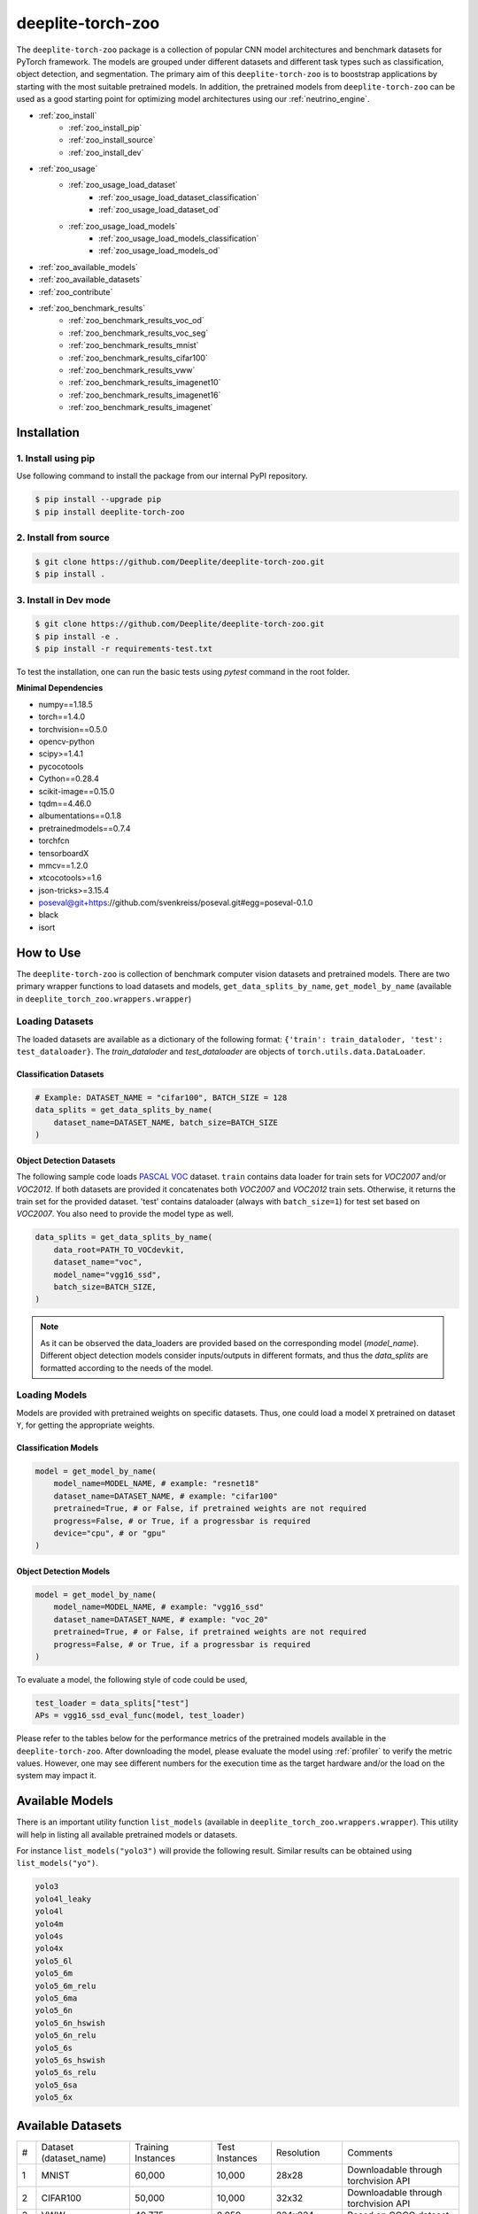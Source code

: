 .. _nt_zoo:

******************
deeplite-torch-zoo
******************

The ``deeplite-torch-zoo`` package is a collection of popular CNN model architectures and benchmark datasets for PyTorch framework. The models are grouped under different datasets and different task types such as classification, object detection, and segmentation. The primary aim of this ``deeplite-torch-zoo`` is to booststrap applications by starting with the most suitable pretrained models. In addition, the pretrained models from ``deeplite-torch-zoo`` can be used as a good starting point for optimizing model architectures using our :ref:`neutrino_engine`.  

* :ref:`zoo_install`
    * :ref:`zoo_install_pip`
    * :ref:`zoo_install_source`
    * :ref:`zoo_install_dev`
* :ref:`zoo_usage`
    * :ref:`zoo_usage_load_dataset`
        * :ref:`zoo_usage_load_dataset_classification`
        * :ref:`zoo_usage_load_dataset_od`
    * :ref:`zoo_usage_load_models`
        * :ref:`zoo_usage_load_models_classification`
        * :ref:`zoo_usage_load_models_od`
* :ref:`zoo_available_models`
* :ref:`zoo_available_datasets`
* :ref:`zoo_contribute`
* :ref:`zoo_benchmark_results`
    * :ref:`zoo_benchmark_results_voc_od`
    * :ref:`zoo_benchmark_results_voc_seg`
    * :ref:`zoo_benchmark_results_mnist`
    * :ref:`zoo_benchmark_results_cifar100`
    * :ref:`zoo_benchmark_results_vww`
    * :ref:`zoo_benchmark_results_imagenet10`
    * :ref:`zoo_benchmark_results_imagenet16`
    * :ref:`zoo_benchmark_results_imagenet`


.. _zoo_install:

Installation
============

.. _zoo_install_pip:

1. Install using pip
--------------------

Use following command to install the package from our internal PyPI repository. 

.. code-block:: console

    $ pip install --upgrade pip
    $ pip install deeplite-torch-zoo

.. _zoo_install_source:

2. Install from source
----------------------

.. code-block:: console

    $ git clone https://github.com/Deeplite/deeplite-torch-zoo.git
    $ pip install .

.. _zoo_install_dev:

3. Install in Dev mode
----------------------

.. code-block:: console

    $ git clone https://github.com/Deeplite/deeplite-torch-zoo.git
    $ pip install -e .
    $ pip install -r requirements-test.txt

To test the installation, one can run the basic tests using `pytest` command in the root folder.

**Minimal Dependencies**

- numpy==1.18.5
- torch==1.4.0
- torchvision==0.5.0
- opencv-python
- scipy>=1.4.1
- pycocotools
- Cython==0.28.4
- scikit-image==0.15.0
- tqdm==4.46.0
- albumentations==0.1.8
- pretrainedmodels==0.7.4
- torchfcn
- tensorboardX
- mmcv==1.2.0
- xtcocotools>=1.6
- json-tricks>=3.15.4
- poseval@git+https://github.com/svenkreiss/poseval.git#egg=poseval-0.1.0
- black
- isort

.. _zoo_usage:

How to Use
==========

The ``deeplite-torch-zoo`` is collection of benchmark computer vision datasets and pretrained models. There are two primary wrapper functions to load datasets and models, ``get_data_splits_by_name``, ``get_model_by_name`` (available in ``deeplite_torch_zoo.wrappers.wrapper``)

.. _zoo_usage_load_dataset:

Loading Datasets
----------------

The loaded datasets are available as a dictionary of the following format: ``{'train': train_dataloder, 'test': test_dataloader}``. The `train_dataloder` and `test_dataloader` are objects of ``torch.utils.data.DataLoader``.

.. _zoo_usage_load_dataset_classification:

Classification Datasets
^^^^^^^^^^^^^^^^^^^^^^^

.. code-block:: python
    
    # Example: DATASET_NAME = "cifar100", BATCH_SIZE = 128
    data_splits = get_data_splits_by_name(
        dataset_name=DATASET_NAME, batch_size=BATCH_SIZE
    )

.. _zoo_usage_load_dataset_od:

Object Detection Datasets
^^^^^^^^^^^^^^^^^^^^^^^^^

The following sample code loads `PASCAL VOC <http://host.robots.ox.ac.uk/pascal/VOC/>`_ dataset. ``train`` contains data loader for train sets for `VOC2007` and/or `VOC2012`. If both datasets are provided it concatenates both `VOC2007` and `VOC2012` train sets. Otherwise, it returns the train set for the provided dataset. 'test' contains dataloader (always with ``batch_size=1``) for test set based on `VOC2007`. You also need to provide the model type as well.

.. code-block:: python

    data_splits = get_data_splits_by_name(
        data_root=PATH_TO_VOCdevkit,
        dataset_name="voc",
        model_name="vgg16_ssd",
        batch_size=BATCH_SIZE,
    )

.. note::

    As it can be observed the data_loaders are provided based on the corresponding model (`model_name`). Different object detection models consider inputs/outputs in different formats, and thus the `data_splits` are formatted according to the needs of the model.

.. _zoo_usage_load_models:

Loading Models
--------------

Models are provided with pretrained weights on specific datasets. Thus, one could load a model ``X`` pretrained on dataset ``Y``, for getting the appropriate weights. 

.. _zoo_usage_load_models_classification:

Classification Models
^^^^^^^^^^^^^^^^^^^^^

.. code-block:: python
    
    model = get_model_by_name(
        model_name=MODEL_NAME, # example: "resnet18"
        dataset_name=DATASET_NAME, # example: "cifar100"
        pretrained=True, # or False, if pretrained weights are not required
        progress=False, # or True, if a progressbar is required
        device="cpu", # or "gpu"
    )

.. _zoo_usage_load_models_od:

Object Detection Models
^^^^^^^^^^^^^^^^^^^^^^^

.. code-block:: python

    model = get_model_by_name(
        model_name=MODEL_NAME, # example: "vgg16_ssd"
        dataset_name=DATASET_NAME, # example: "voc_20"
        pretrained=True, # or False, if pretrained weights are not required
        progress=False, # or True, if a progressbar is required
    )

To evaluate a model, the following style of code could be used,

.. code-block:: python
    
    test_loader = data_splits["test"]
    APs = vgg16_ssd_eval_func(model, test_loader)


Please refer to the tables below for the performance metrics of the pretrained models available in the ``deeplite-torch-zoo``. After downloading the model, please evaluate the model using :ref:`profiler` to verify the metric values. However, one may see different numbers for the execution time as the target hardware and/or the load on the system may impact it.

.. _zoo_available_models:

Available Models
================

There is an important utility function ``list_models`` (available in ``deeplite_torch_zoo.wrappers.wrapper``). This utility will help in listing all available pretrained models or datasets.

For instance ``list_models("yolo3")`` will provide the following result. Similar results can be obtained using ``list_models("yo")``.

.. code-block:: console

    yolo3
    yolo4l_leaky
    yolo4l
    yolo4m
    yolo4s
    yolo4x
    yolo5_6l
    yolo5_6m
    yolo5_6m_relu
    yolo5_6ma
    yolo5_6n
    yolo5_6n_hswish
    yolo5_6n_relu
    yolo5_6s
    yolo5_6s_hswish
    yolo5_6s_relu
    yolo5_6sa
    yolo5_6x




.. _zoo_available_datasets:

Available Datasets
==================

+----+------------------------+--------------------+----------------------+------------+----------------------------------------+
| #  | Dataset (dataset_name) | Training Instances | Test Instances       | Resolution | Comments                               |
+----+------------------------+--------------------+----------------------+------------+----------------------------------------+
| 1  | MNIST                  | 60,000             | 10,000               | 28x28      | Downloadable through torchvision API   |
+----+------------------------+--------------------+----------------------+------------+----------------------------------------+
| 2  | CIFAR100               | 50,000             | 10,000               | 32x32      | Downloadable through torchvision API   |
+----+------------------------+--------------------+----------------------+------------+----------------------------------------+
| 3  | VWW                    | 40,775             | 8,059                | 224x224    | Based on COCO dataset                  |
+----+------------------------+--------------------+----------------------+------------+----------------------------------------+
| 4  | Tiny Imagenet          | 100,000            | 10,000               | 64x64      | Subset of Imagenet with 100 classes    |
+----+------------------------+--------------------+----------------------+------------+----------------------------------------+
| 5  | Imagenet10             | 385,244            | 15,011               | 224x224    | Subset of Imagenet2012 with 10 classes |
+----+------------------------+--------------------+----------------------+------------+----------------------------------------+
| 6  | Imagenet16             | 180,119            | 42,437               | 224x224    | Subset of Imagenet2012 with 16 classes |
+----+------------------------+--------------------+----------------------+------------+----------------------------------------+
| 7  | Imagenet               | 1,282,168          | 50,000               | 224x224    | Imagenet2012                           |
+----+------------------------+--------------------+----------------------+------------+----------------------------------------+
| 8  | VOC2007 (Detection)    | 5,011              | 4,952                | 500xH/Wx500| 20 classes, 24,640 annotated objects   |
+----+------------------------+--------------------+----------------------+------------+----------------------------------------+
| 9  | VOC2012 (Detection)    | 11,530 (train/val) | N/A                  | 500xH/Wx500| 20 classes, 27,450 annotated objects   |
+----+------------------------+--------------------+----------------------+------------+----------------------------------------+
| 10 | COCO2017 (Detection)   | 117,266, 5,000(val)| 40,670               | 300x300    | 80 Classes, 1.5M object instances      |
+----+------------------------+--------------------+----------------------+------------+----------------------------------------+
| 11 | COCO Person (Detection)| 39283(train/val)   | 1648                 | 300x300    | 1 Class                                |
+----+------------------------+--------------------+----------------------+------------+----------------------------------------+
.. _zoo_contribute:

Contribute a Model/Dataset to the Zoo
=====================================

Design
------

The ``deeplite-torch-zoo`` is organized as follows. It has two main directories: ``src`` and ``wrappers``. The ``src`` directory contains all the source code required to define and load the model and dataset. The ``wrappers`` contain the entry point API to load the dataset and model. The API definitions in the ``wrappers`` following a specific structure and any new model/dataset has to respect this structure.

.. code-block:: console

    - src
        - classification
        - objectdetection
        - segmentation
    - wrappers
        - datasets
            - classification
            - objectdetection
            - segmentation
        - models
            - classification
            - objectdetection
            - segmentation
        - eval

Contribute
----------

Please perform the following steps to contribute a new model or dataset to the ``deeplite-torch-zoo``

#. Add the source code under the following directory ``src/task_type``
    #. Add an existing repository as a `git-submodule <https://git-scm.com/book/en/v2/Git-Tools-Submodules>`_
    #. otherwise, add the source code of data loaders, model definition, loss function, and eval function in a seperate directory
#. Train the model and upload the trained model weights in a public storage container. Please `contact us <support@deeplite.ai>`_ to add the trained model weights to Deeplite's common hosted `Amazon-S3` container.
#. Add API calls in ``wrappers`` directory:
    #. The entry point method for loading a model has to be named as: ``{model_name}_{dataset_name}_{num_classes}``
    #. The entry point method for dataloaders has to be named as: ``get_{dataset_name}_for_{model_name}``
    #. The `eval function` has to consider two inputs: (i) a model and (ii) a data_loader
#. Import the wrapper functions in the ``__init__`` file of the same directory
#. Add tests for the model in ``tests/real_tests/test_models.py`` check for the format in the file
#. Add fake test for the model in ``tests/fake_tests/test_models.py``

.. _zoo_benchmark_results:

Benchmark Results
=================

.. _zoo_benchmark_results_voc_od:

Models on VOC Object Detection Dataset 
--------------------------------------

+---+---------------------------+--------------------------------------------------------------------------------------------------------------------------------------+-----------+-----------------+--------------------+----------------------+------------------------------------------------------------------------------------------------------------+
| # | Architecture (model_name) |                                                                                                                                      | Size (MB) | MACs (Billions) | #Params (Millions) | Memory Footprint(MB) | Pretrained Weights                                                                                         |
|   |                           | `mean Average Precision <https://medium.com/@jonathan_hui/map-mean-average-precision-for-object-detection-45c121a31173>`_            |           |                 |                    |                      |                                                                                                            |
+---+---------------------------+--------------------------------------------------------------------------------------------------------------------------------------+-----------+-----------------+--------------------+----------------------+------------------------------------------------------------------------------------------------------------+
| 1 | vgg16_ssd                 | 0.7733                                                                                                                               | 100.2731  | 31.4368         | 26.2860            | 309.7318             | `download <http://download.deeplite.ai/zoo/models/vgg16-ssd-voc-mp-0_7726-b1264e8beec69cbc.pth>`_          |
+---+---------------------------+--------------------------------------------------------------------------------------------------------------------------------------+-----------+-----------------+--------------------+----------------------+------------------------------------------------------------------------------------------------------------+
| 2 | mb1_ssd                   | 0.6718                                                                                                                               | 36.1214   | 1.5547          | 9.4690             | 143.1124             | `download <http://download.deeplite.ai/zoo/models/mb1-ssd-voc-mp-0_675-58694caf.pth>`_                     |
+---+---------------------------+--------------------------------------------------------------------------------------------------------------------------------------+-----------+-----------------+--------------------+----------------------+------------------------------------------------------------------------------------------------------------+
| 3 | resnet18_ssd              | 0.728                                                                                                                                | 32.489    | 6.2125          | 8.516              | 122.866              | `download <http://download.deeplite.ai/zoo/models/resnet18-ssd_voc_AP_0_728-564518d0c865972b.pth>`_        |
+---+---------------------------+--------------------------------------------------------------------------------------------------------------------------------------+-----------+-----------------+--------------------+----------------------+------------------------------------------------------------------------------------------------------------+
| 4 | resnet34_ssd              | 0.761                                                                                                                                | 54.044    | 14.306          | 14.16              | 194.167              | `download <http://download.deeplite.ai/zoo/models/resnet34_ssd-voc_760-a102a7ca6564ab44.pth>`_             |
+---+---------------------------+--------------------------------------------------------------------------------------------------------------------------------------+-----------+-----------------+--------------------+----------------------+------------------------------------------------------------------------------------------------------------+
| 5 | resnet50_ssd              | 0.766                                                                                                                                | 58.853    | 16.2557         | 15.428             | 443.1532             | `download <http://download.deeplite.ai/zoo/models/resnet50_ssd-voc_766-d934cbe063398fcd.pth>`_             |
+---+---------------------------+--------------------------------------------------------------------------------------------------------------------------------------+-----------+-----------------+--------------------+----------------------+------------------------------------------------------------------------------------------------------------+
| 6 | mb2_ssd_lite              | 0.687                                                                                                                                | **12.9**  | 0.699           | 3.38               | 149.7                | `download <http://download.deeplite.ai/zoo/models/mb2-ssd-lite-voc-mp-0_686-b0d1ac2c.pth>`_                |
+---+---------------------------+--------------------------------------------------------------------------------------------------------------------------------------+-----------+-----------------+--------------------+----------------------+------------------------------------------------------------------------------------------------------------+
| 7 | yolo-v3                   | 0.8291                                                                                                                               | 235.0847  | 38.0740         | 61.6260            | 999.7075             | `download <http://download.deeplite.ai/zoo/models/yolo3-voc-0_839-a6149826183808aa.pth>`_                  |
+---+---------------------------+--------------------------------------------------------------------------------------------------------------------------------------+-----------+-----------------+--------------------+----------------------+------------------------------------------------------------------------------------------------------------+
| 8 | yolo-v4s                  | 0.849                                                                                                                                | 34.9      | 5.1             | 9.1                | 355.72               | `download <http://download.deeplite.ai/zoo/models/yolov4s-voc-20classes_849_58041e8852a4b2e2.pt>`_         |
+---+---------------------------+--------------------------------------------------------------------------------------------------------------------------------------+-----------+-----------------+--------------------+----------------------+------------------------------------------------------------------------------------------------------------+
| 9 | yolo-v4m                  | 0.874                                                                                                                                | 93.2      | 13              | 24.4               | 606.41               | `download <http://download.deeplite.ai/zoo/models/yolov4m-voc-20classes_874_e0c8e179992b5da2.pt>`_         |
+---+---------------------------+--------------------------------------------------------------------------------------------------------------------------------------+-----------+-----------------+--------------------+----------------------+------------------------------------------------------------------------------------------------------------+
|10 | yolo-v4l                  | 0.872                                                                                                                                | 200.65    | 29.30           | 52.60              | 1006.24              | `download <http://download.deeplite.ai/zoo/models/yolo4l-voc-20classes_872-9f54132ce2934fbf.pth>`_         |
+---+---------------------------+--------------------------------------------------------------------------------------------------------------------------------------+-----------+-----------------+--------------------+----------------------+------------------------------------------------------------------------------------------------------------+
|11 | yolo-v4l-leaky            | 0.891                                                                                                                                | 200.65    | 29.35           | 52.60              | 1006.24              | `download <http://download.deeplite.ai/zoo/models/yolo4l-leaky-voc-20classes_891-2c0f78ee3938ade3.pt>`_    |
+---+---------------------------+--------------------------------------------------------------------------------------------------------------------------------------+-----------+-----------------+--------------------+----------------------+------------------------------------------------------------------------------------------------------------+
|12 | yolo-v4x                  | 0.882                                                                                                                                | 368       | 55.32           | 96                 | 1528                 | `download <http://download.deeplite.ai/zoo/models/yolo4x-voc-20classes_882-187f352b9d0d29c6.pth>`_         |
+---+---------------------------+--------------------------------------------------------------------------------------------------------------------------------------+-----------+-----------------+--------------------+----------------------+------------------------------------------------------------------------------------------------------------+
|13 | yolo-v5l                  | 0.875                                                                                                                                | 176.39    | 26.52           | 46.24              | 806.64               | `download <http://download.deeplite.ai/zoo/models/yolov5_6l-voc-20classes_875_3fb90f0c405f170c.pt>`_       |
+---+---------------------------+--------------------------------------------------------------------------------------------------------------------------------------+-----------+-----------------+--------------------+----------------------+------------------------------------------------------------------------------------------------------------+
|14 | yolo-v5m                  | 0.902                                                                                                                                | 79.91     | 11.82           | 20.94              | 471.96               | `download <http://download.deeplite.ai/zoo/models/yolo5_6m-voc-20classes_902-50c151baffbf896e.pt>`_        |
+---+---------------------------+--------------------------------------------------------------------------------------------------------------------------------------+-----------+-----------------+--------------------+----------------------+------------------------------------------------------------------------------------------------------------+
|15 | yolo-v5m-relu             | 0.856                                                                                                                                | 79.91     | 11.85           | 20.94              | 471.9                | `download <http://download.deeplite.ai/zoo/models/yolov5_6m_relu-voc-20classes-856_c5c23135e6d5012f.pt>`_  |
+---+---------------------------+--------------------------------------------------------------------------------------------------------------------------------------+-----------+-----------------+--------------------+----------------------+------------------------------------------------------------------------------------------------------------+
|18 | yolo-v5n                  | 0.762                                                                                                                                | 6.832     | 1.043           | 1.790              | 115.40               | `download <http://download.deeplite.ai/zoo/models/yolo5_6n-voc-20classes_762-a6b8573a32ebb4c8.pt>`_        |
+---+---------------------------+--------------------------------------------------------------------------------------------------------------------------------------+-----------+-----------------+--------------------+----------------------+------------------------------------------------------------------------------------------------------------+
|19 | yolo-v5s                  | 0.871                                                                                                                                | 26.98     | 3.92            | 7.073              | 235.95               | `download <http://download.deeplite.ai/zoo/models/yolo5_6s-voc-20classes_871-4ceb1b22b227c05c.pt>`_        |
+---+---------------------------+--------------------------------------------------------------------------------------------------------------------------------------+-----------+-----------------+--------------------+----------------------+------------------------------------------------------------------------------------------------------------+
|21 | yolo-v5s_relu             | 0.819                                                                                                                                | 26.98     | 3.93            | 7.073              | 235.95               | `download <http://download.deeplite.ai/zoo/models/yolov5_6s_relu-voc-20classes-819_a35dff53b174e383.pt>`_  |
+---+---------------------------+--------------------------------------------------------------------------------------------------------------------------------------+-----------+-----------------+--------------------+----------------------+------------------------------------------------------------------------------------------------------------+
|22 | yolo-v5x                  | 0.884                                                                                                                                | 329.4     | 50.13           | 86.34              | 1252.96              | `download <http://download.deeplite.ai/zoo/models/yolov5_6x-voc-20classes_884_a2b6fb7234218cf6.pt>`_       |
+---+---------------------------+--------------------------------------------------------------------------------------------------------------------------------------+-----------+-----------------+--------------------+----------------------+------------------------------------------------------------------------------------------------------------+

.. _zoo_benchmark_results_coco_od:

Models on COCO Object Detection Dataset 
--------------------------------------

+---+---------------------------+--------------------------------------------------------------------------------------------------------------------------------------+-----------+-----------------+--------------------+----------------------+-------------------------------------------------------------------------------------------------------------+
| # | Architecture (model_name) |                                                                                                                                      | Size (MB) | MACs (Billions) | #Params (Millions) | Memory Footprint(MB) | Pretrained Weights                                                                                          |
|   |                           | `mean Average Precision <https://medium.com/@jonathan_hui/map-mean-average-precision-for-object-detection-45c121a31173>`_            |           |                 |                    |                      |                                                                                                             |
+---+---------------------------+--------------------------------------------------------------------------------------------------------------------------------------+-----------+-----------------+--------------------+----------------------+-------------------------------------------------------------------------------------------------------------+
| 1 | yolo4m                    | 0.309                                                                                                                                | 94.133    | 11.44           | 24.67              | 548.83               | `download <http://download.deeplite.ai/zoo/models/yolov4_6m-coco-80classes-309_02b2013002a4724b.pt>`_       |
+---+---------------------------+--------------------------------------------------------------------------------------------------------------------------------------+-----------+-----------------+--------------------+----------------------+-------------------------------------------------------------------------------------------------------------+
| 2 | yolo4s                    | 0.288                                                                                                                                | 35.58     | 4.50            | 9.32               | 324.34               | `download <http://download.deeplite.ai/zoo/models/yolov4_6s-coco-80classes-288_b112910223d6c56d.pt>`_       |
+---+---------------------------+--------------------------------------------------------------------------------------------------------------------------------------+-----------+-----------------+--------------------+----------------------+-------------------------------------------------------------------------------------------------------------+
| 3 | yolo5_6m                  | 0.374                                                                                                                                | 80.83     | 10.36           | 21.19              | 431.063              | `download <http://download.deeplite.ai/zoo/models/yolov5_6m-coco-80classes_374-f93fa94b629c45ab.pt>`_       |
+---+---------------------------+--------------------------------------------------------------------------------------------------------------------------------------+-----------+-----------------+--------------------+----------------------+-------------------------------------------------------------------------------------------------------------+
| 4 | yolo5_6n                  | 0.211                                                                                                                                | 7.14      | 0.954           | 1.87               | 112.94               | `download <http://download.deeplite.ai/zoo/models/yolov5_6n-coco-80classes_211-e9e44a7de1f08ea2.pt>`_       |
+---+---------------------------+--------------------------------------------------------------------------------------------------------------------------------------+-----------+-----------------+--------------------+----------------------+-------------------------------------------------------------------------------------------------------------+
| 5 | yolo5_6n_hswish           | 0.183                                                                                                                                | 7.14      | 0.954           | 1.872              | 112.94               | `download <http://download.deeplite.ai/zoo/models/yolov5_6n_hswish-coco-80classes-183-a2fed163ec98352a.pt>`_|
+---+---------------------------+--------------------------------------------------------------------------------------------------------------------------------------+-----------+-----------------+--------------------+----------------------+-------------------------------------------------------------------------------------------------------------+
| 6 | yolo5_6n_relu             | 0.167                                                                                                                                | 34.9      | 5.1             | 9.1                | 320.7                | `download <http://download.deeplite.ai/zoo/models/yolov5_6n_relu-coco-80classes-167-7b6609497c63df79.pt>`_  |
+---+---------------------------+--------------------------------------------------------------------------------------------------------------------------------------+-----------+-----------------+--------------------+----------------------+-------------------------------------------------------------------------------------------------------------+
| 7 | yolo5_6s                  | 0.301                                                                                                                                | 27.60     | 3.49            | 7.235              | 219.96               | `download <http://download.deeplite.ai/zoo/models/yolov5_6s-coco-80classes_301-8ff1dabeec225366.pt>`_       |
+---+---------------------------+--------------------------------------------------------------------------------------------------------------------------------------+-----------+-----------------+--------------------+----------------------+-------------------------------------------------------------------------------------------------------------+

.. _zoo_benchmark_results_coco_person_od:

Models on COCO Person Detection Dataset 
----------------------------------------------
+---+---------------------------+--------------------------------------------------------------------------------------------------------------------------------------+-----------+-----------------+--------------------+----------------------+------------------------------------------------------------------------------------------------------------------------+
| # | Architecture (model_name) |                                                                                                                                      | Size (MB) | MACs (Billions) | #Params (Millions) | Memory Footprint(MB) | Pretrained Weights                                                                                                     |
|   |                           | `mean Average Precision <https://medium.com/@jonathan_hui/map-mean-average-precision-for-object-detection-45c121a31173>`_            |           |                 |                    |                      |                                                                                                                        |
+---+---------------------------+--------------------------------------------------------------------------------------------------------------------------------------+-----------+-----------------+--------------------+----------------------+------------------------------------------------------------------------------------------------------------------------+
| 1 | yolo5_6m_relu             | 0.709                                                                                                                                | 79.61     | 6.015           | 20.87              | 277.36               | `download <http://download.deeplite.ai/zoo/models/yolov5_6m_relu-person-detection-1class_709-3f59321c540d2d1c.pt>`_    |
+---+---------------------------+--------------------------------------------------------------------------------------------------------------------------------------+-----------+-----------------+--------------------+----------------------+------------------------------------------------------------------------------------------------------------------------+
| 2 | yolo5_6n                  | 0.6718                                                                                                                               | 6.73      | 0.522011        | 1.765              | 59.84                | `download <http://download.deeplite.ai/zoo/models/yolov5_6n-person-detection-1class_696-fff2a2c720e20752.pt>`_         |
+---+---------------------------+--------------------------------------------------------------------------------------------------------------------------------------+-----------+-----------------+--------------------+----------------------+------------------------------------------------------------------------------------------------------------------------+
| 3 | yolo5_6n_relu             | 0.621                                                                                                                                | 6.73      | 0.5249          | 1.765              | 59.847               | `download <http://download.deeplite.ai/zoo/models/yolov5_6n_relu-person-detection-1class_621-6794298f12d33ba8.pt>`_    |
+---+---------------------------+--------------------------------------------------------------------------------------------------------------------------------------+-----------+-----------------+--------------------+----------------------+------------------------------------------------------------------------------------------------------------------------+
| 4 | yolo5_6s                  | 0.738                                                                                                                                | 26.788    | 1.981           | 7.022              | 131.122              | `download <http://download.deeplite.ai/zoo/models/yolov5_6s-person-detection-1class_738-9e9ac9dae14b0dcd.pt>`_         |
+---+---------------------------+--------------------------------------------------------------------------------------------------------------------------------------+-----------+-----------------+--------------------+----------------------+------------------------------------------------------------------------------------------------------------------------+
| 5 | yolo5_6s_relu             | 0.682                                                                                                                                | 26.788    | 1.987           | 7.022              | 131.122              | `download <http://download.deeplite.ai/zoo/models/yolov5_6s_relu-person-detection-1class_682-45ae979a06b80767.pt>`_    |
+---+---------------------------+--------------------------------------------------------------------------------------------------------------------------------------+-----------+-----------------+--------------------+----------------------+------------------------------------------------------------------------------------------------------------------------+
| 6 | yolo5_6sa                 | 0.659                                                                                                                                | 47        | 2.026           | 12.32              | 153.033              | `download <http://download.deeplite.ai/zoo/models/yolov5_6sa-person-detection-1class_659_015807ae6899af0f.pt>`_        |
+---+---------------------------+--------------------------------------------------------------------------------------------------------------------------------------+-----------+-----------------+--------------------+----------------------+------------------------------------------------------------------------------------------------------------------------+

.. _zoo_benchmark_results_voc07_od:

Models on VOC Seven Class Dataset (Subset classes are from VOC 20 Classes)
----------------------------------------------
+---+---------------------------+--------------------------------------------------------------------------------------------------------------------------------------+-----------+-----------------+--------------------+----------------------+------------------------------------------------------------------------------------------------------------------------+
| # | Architecture (model_name) |                                                                                                                                      | Size (MB) | MACs (Billions) | #Params (Millions) | Memory Footprint(MB) | Pretrained Weights                                                                                                     |
|   |                           | `mean Average Precision <https://medium.com/@jonathan_hui/map-mean-average-precision-for-object-detection-45c121a31173>`_            |           |                 |                    |                      |                                                                                                                        |
+---+---------------------------+--------------------------------------------------------------------------------------------------------------------------------------+-----------+-----------------+--------------------+----------------------+------------------------------------------------------------------------------------------------------------------------+
| 1 | yolo5_6n                  | 0.620                                                                                                                                | 6.83      | 1.043           | 1.79               | 115.40               | `download <http://download.deeplite.ai/zoo/models/yolov5_6n-voc07-20classes-620_037230667eff7b12.pt>`_                 |
+---+---------------------------+--------------------------------------------------------------------------------------------------------------------------------------+-----------+-----------------+--------------------+----------------------+------------------------------------------------------------------------------------------------------------------------+
| 2 | yolo5_6s                  | 0.687                                                                                                                                | 26.98     | 3.92            | 7.07               | 235.95               | `download <http://download.deeplite.ai/zoo/models/yolov5_6s-voc07-20classes-687_4d221fd4edc09ce1.pt>`_                 |
+---+---------------------------+--------------------------------------------------------------------------------------------------------------------------------------+-----------+-----------------+--------------------+----------------------+------------------------------------------------------------------------------------------------------------------------+


.. _zoo_benchmark_results_voc_seg:

Models on VOC Segmentation Dataset 
----------------------------------

+---+---------------------------+--------------------------------------------------------------------------------------------------------------------------------------+-----------+-----------------+--------------------+----------------------+------------------------------------------------------------------------------------------------------------+
| # | Architecture (model_name) |                                                                                                                                      | Size (MB) | MACs (Billions) | #Params (Millions) | Memory Footprint(MB) | Pretrained Weights                                                                                         |
|   |                           | `mean Inter. over Union`                                                                                                             |           |                 |                    |                      |                                                                                                            |
+---+---------------------------+--------------------------------------------------------------------------------------------------------------------------------------+-----------+-----------------+--------------------+----------------------+------------------------------------------------------------------------------------------------------------+
| 1 | unet_scse_resnet18        | 0.582                                                                                                                                | 83.3697   | 20.8930         | 21.8549            | 575.0954             | `download <http://download.deeplite.ai/zoo/models/unet_scse_resnet18-voc-miou_593-1e0987c833e9abd7.pth>`_  |
+---+---------------------------+--------------------------------------------------------------------------------------------------------------------------------------+-----------+-----------------+--------------------+----------------------+------------------------------------------------------------------------------------------------------------+
| 2 | unet_scse_resnet18_1cls   | 0.673                                                                                                                                | 83.3647   | 20.5522         | 21.8536            | 535.0954             | `download <http://download.deeplite.ai/zoo/models/unet_scse_resnet18-voc-1cls-0_682-38cbf3aaa2ce9a46.pth>`_|
+---+---------------------------+--------------------------------------------------------------------------------------------------------------------------------------+-----------+-----------------+--------------------+----------------------+------------------------------------------------------------------------------------------------------------+
| 3 | unet_scse_resnet18_2cls   | 0.679                                                                                                                                | 83.3652   | 20.5862         | 21.8537            | 539.0954             | `download <http://download.deeplite.ai/zoo/models/unet_scse_resnet18-voc-2cls-0_688-79087739621c42c1.pth>`_|
+---+---------------------------+--------------------------------------------------------------------------------------------------------------------------------------+-----------+-----------------+--------------------+----------------------+------------------------------------------------------------------------------------------------------------+
| 4 | fcn32                     | 0.713                                                                                                                                | 519.382   | 136.142         | 136.152            | 858.2010             | `download <http://download.deeplite.ai/zoo/models/fcn32-voc-20_713-b745bd7e373e31d1.pth>`_                 |
+---+---------------------------+--------------------------------------------------------------------------------------------------------------------------------------+-----------+-----------------+--------------------+----------------------+------------------------------------------------------------------------------------------------------------+
| 5 | deeplab_mobilenet         | 0.571                                                                                                                                | 29.0976   | 26.4870         | 5.8161             | 1134.6057            | `download <http://download.deeplite.ai/zoo/models/deeplab-mobilenet-voc-20_593-94ac51da679409d6.pth>`_     |
+---+---------------------------+--------------------------------------------------------------------------------------------------------------------------------------+-----------+-----------------+--------------------+----------------------+------------------------------------------------------------------------------------------------------------+

.. _zoo_benchmark_results_mnist:

Models on MNIST dataset
-----------------------

+---+---------------------------+---------+----------+-----------------+--------------------+----------------------+---------------------------------------------------------------------------------------+
| # | Architecture (model_name) | Top1 (%)| Size (MB)| MACs (Millions) | #Params (Millions) | Memory Footprint(MB) | Pretrained Weights                                                                    |
+---+---------------------------+---------+----------+-----------------+--------------------+----------------------+---------------------------------------------------------------------------------------+
| 1 | lenet5                    | 99.1199 | 0.1695   | 0.2930          | 0.0444             | 0.1904               | `download <http://download.deeplite.ai/zoo/models/lenet-mnist-e5e2d99e08460491.pth>`_ |
+---+---------------------------+---------+----------+-----------------+--------------------+----------------------+---------------------------------------------------------------------------------------+
| 2 | mlp2                      | 97.8046 | 0.4512   | 0.1211          | 0.1183             | 0.4572               | `download <http://download.deeplite.ai/zoo/models/mlp2-mnist-cd7538f979ca4d0e.pth>`_  |
+---+---------------------------+---------+----------+-----------------+--------------------+----------------------+---------------------------------------------------------------------------------------+
| 3 | mlp4                      | 97.8145 | 0.5772   | 0.1549          | 0.1513             | 0.5861               | `download <http://download.deeplite.ai/zoo/models/mlp4-mnist-c6614ff040df60a4.pth>`_  |
+---+---------------------------+---------+----------+-----------------+--------------------+----------------------+---------------------------------------------------------------------------------------+
| 4 | mlp8                      | 96.6970 | 0.8291   | 0.2226          | 0.2174             | 0.8439               | `download <http://download.deeplite.ai/zoo/models/mlp8-mnist-de6f135822553043.pth>`_  |
+---+---------------------------+---------+----------+-----------------+--------------------+----------------------+---------------------------------------------------------------------------------------+

.. _zoo_benchmark_results_cifar100:

Models on CIFAR100 dataset
----------------------------

+----+---------------------------+----------+-----------+-----------------+--------------------+----------------------+------------------------------------------------------------------------------------------------------+
| #  | Architecture (model_name) | Top1 (%) | Size (MB) | MACs (Billions) | #Params (Millions) | Memory Footprint(MB) | Pretrained Weights                                                                                   |
+----+---------------------------+----------+-----------+-----------------+--------------------+----------------------+------------------------------------------------------------------------------------------------------+
| 1  | resnet18                  | 76.8295  | 42.8014   | 0.5567          | 11.2201            | 48.4389              | `download <http://download.deeplite.ai/zoo/models/resnet18-cifar100-86b0c368c511bd57.pth>`_          |
+----+---------------------------+----------+-----------+-----------------+--------------------+----------------------+------------------------------------------------------------------------------------------------------+
| 2  | resnet50                  | 78.0657  | 90.4284   | 1.3049          | 23.7053            | 123.5033             | `download <http://download.deeplite.ai/zoo/models/resnet50-cifar100-d03f14e3031410de.pth>`_          |
+----+---------------------------+----------+-----------+-----------------+--------------------+----------------------+------------------------------------------------------------------------------------------------------+
| 3  | vgg19                     | 72.3794  | 76.6246   | 0.3995          | 20.0867            | 80.2270              | `download <http://download.deeplite.ai/zoo/models/vgg19-cifar100-6d791de492a133b6.pth>`_             |
+----+---------------------------+----------+-----------+-----------------+--------------------+----------------------+------------------------------------------------------------------------------------------------------+
| 4  | densenet121               | 78.4612  | 26.8881   | 0.8982          | 7.0485             | 66.1506              | `download <http://download.deeplite.ai/zoo/models/densenet121-cifar100-7e4ec64b17b04532.pth>`_       |
+----+---------------------------+----------+-----------+-----------------+--------------------+----------------------+------------------------------------------------------------------------------------------------------+
| 5  | googlenet                 | 79.3513  | 23.8743   | 1.5341          | 6.2585             | 64.5977              | `download <http://download.deeplite.ai/zoo/models/googlenet-cifar100-15f970a22f56433f.pth>`_         |
+----+---------------------------+----------+-----------+-----------------+--------------------+----------------------+------------------------------------------------------------------------------------------------------+
| 6  | mobilenet_v1              | 66.8414  | 12.6246   | 0.0473          | 3.3095             | 16.6215              | `download <http://download.deeplite.ai/zoo/models/mobilenetv1-cifar100-4690c1a2246529eb.pth>`_       |
+----+---------------------------+----------+-----------+-----------------+--------------------+----------------------+------------------------------------------------------------------------------------------------------+
| 7  | mobilenet_v2              | 73.0815  | 9.2019    | 0.0947          | 2.4122             | 22.8999              | `download <http://download.deeplite.ai/zoo/models/mobilenetv2-cifar100-a7ba34049d626cf4.pth>`_       |
+----+---------------------------+----------+-----------+-----------------+--------------------+----------------------+------------------------------------------------------------------------------------------------------+
| 8  | pre_act_resnet18          | 76.5229  | 42.7907   | 0.5566          | 11.2173            | 48.1781              | `download <http://download.deeplite.ai/zoo/models/pre_act_resnet18-cifar100-1c4d1dc76ee9c6f6.pth>`_  |
+----+---------------------------+----------+-----------+-----------------+--------------------+----------------------+------------------------------------------------------------------------------------------------------+
| 9  | resnext29_2x64d           | 79.9150  | 35.1754   | 1.4167          | 9.2210             | 67.6879              | `download <http://download.deeplite.ai/zoo/models/resnext29_2x64d-cifar100-f6ba33baf30048d1.pth>`_   |
+----+---------------------------+----------+-----------+-----------------+--------------------+----------------------+------------------------------------------------------------------------------------------------------+
| 10 | shufflenet_v2_1_0         | 69.9169  | 5.1731    | 0.0462          | 1.356              | 12.3419              | `download <http://download.deeplite.ai/zoo/models/shufflenet_v2_l.0-cifar100-16ae6f50f5adecad.pth>`_ |
+----+---------------------------+----------+-----------+-----------------+--------------------+----------------------+------------------------------------------------------------------------------------------------------+

.. _zoo_benchmark_results_vww:

Models on VWW dataset
---------------------

+---+---------------------------+----------+-----------+-----------------+--------------------+----------------------+-------------------------------------------------------------------------------------------------------+
| # | Architecture (model_name) | Top1 (%) | Size (MB) | MACs (Billions) | #Params (Millions) | Memory Footprint(MB) | Pretrained Weights                                                                                    |
+---+---------------------------+----------+-----------+-----------------+--------------------+----------------------+-------------------------------------------------------------------------------------------------------+
| 1 | resnet18                  | 93.5496  | 42.6389   | 1.8217          | 11.1775            | 74.6057              | `download <http://download.deeplite.ai/zoo/models/resnet18-vww-7f02ab4b50481ab7.pth>`_                |
+---+---------------------------+----------+-----------+-----------------+--------------------+----------------------+-------------------------------------------------------------------------------------------------------+
| 2 | resnet50                  | 94.3675  | 89.6917   | 4.1199          | 23.5121            | 233.5413             | `download <http://download.deeplite.ai/zoo/models/resnet50-vww-9d4cb2cb19f8c5d5.pth>`_                |
+---+---------------------------+----------+-----------+-----------------+--------------------+----------------------+-------------------------------------------------------------------------------------------------------+
| 3 | mobilenet_v1              | 92.4444  | 12.2415   | 0.5829          | 3.2090             | 70.5286              | `download <http://download.deeplite.ai/zoo/models/mobilenetv1-vww-84f65dc4bc649cd6.pth>`_             |
+---+---------------------------+----------+-----------+-----------------+--------------------+----------------------+-------------------------------------------------------------------------------------------------------+
| 3 | mobilenet_v3_small        | 89.1180  | 5.7980    | 0.0599          | 1.5199             | 30.2576              | `download <http://download.deeplite.ai/zoo/models/mobilenetv3-small-vww-89_20-5224256355d8fbfa.pth>`_ |
+---+---------------------------+----------+-----------+-----------------+--------------------+----------------------+-------------------------------------------------------------------------------------------------------+
| 3 | mobilenet_v3_large        | 89.1800  | 16.0393   | 0.2286          | 4.2046             | 83.8590              | `download <http://download.deeplite.ai/zoo/models/mobilenetv3-large-vww-89_14-e80487ebdbb41d5a.pth>`_ |
+---+---------------------------+----------+-----------+-----------------+--------------------+----------------------+-------------------------------------------------------------------------------------------------------+

.. _zoo_benchmark_results_imagenet10:

Models on Imagenet10 dataset
----------------------------

+---+---------------------------+----------+-----------+-----------------+--------------------+----------------------+----------------------------------------------------------------------------------------+
| # | Architecture (model_name) | Top1 (%) | Size (MB) | MACs (Billions) | #Params (Millions) | Memory Footprint(MB) | Pretrained Weights                                                                     |
+---+---------------------------+----------+-----------+-----------------+--------------------+----------------------+----------------------------------------------------------------------------------------+
| 1 | resnet18                  | 93.8294  | 42.6546   | 1.8217          | 11.1816            | 74.6215              | `download <http://download.deeplite.ai/zoo/models/resnet18-vww-7f02ab4b50481ab7.pth>`_ |
+---+---------------------------+----------+-----------+-----------------+--------------------+----------------------+----------------------------------------------------------------------------------------+
| 2 | mobilenet_v2_0_35         | 81.0492  | 1.5600    | 0.0664          | 0.4089             | 34.9010              | `download <http://download.deeplite.ai/zoo/models/resnet50-vww-9d4cb2cb19f8c5d5.pth>`_ |
+---+---------------------------+----------+-----------+-----------------+--------------------+----------------------+----------------------------------------------------------------------------------------+

.. _zoo_benchmark_results_imagenet16:

Models on Imagenet16 dataset
----------------------------

+---+---------------------------+----------+-----------+-----------------+--------------------+----------------------+----------------------------------------------------------------------------------------+
| # | Architecture (model_name) | Top1 (%) | Size (MB) | MACs (Billions) | #Params (Millions) | Memory Footprint(MB) | Pretrained Weights                                                                     |
+---+---------------------------+----------+-----------+-----------------+--------------------+----------------------+----------------------------------------------------------------------------------------+
| 1 | resnet18                  | 94.5115  | 42.6663   | 1.8217          | 11.1816            | 74.6332              | `download <http://download.deeplite.ai/zoo/models/resnet18-vww-7f02ab4b50481ab7.pth>`_ |
+---+---------------------------+----------+-----------+-----------------+--------------------+----------------------+----------------------------------------------------------------------------------------+
| 2 | resnet50                  | 96.8518  | 89.8011   | 4.1199          | 23.5408            | 233.6508             | `download <http://download.deeplite.ai/zoo/models/resnet50-vww-9d4cb2cb19f8c5d5.pth>`_ |
+---+---------------------------+----------+-----------+-----------------+--------------------+----------------------+----------------------------------------------------------------------------------------+

.. _zoo_benchmark_results_imagenet:

Models on Imagenet dataset (from torchvision)
---------------------------------------------

+----+---------------------------+----------+-----------+-----------------+--------------------+----------------------+--------------------+
| #  | Architecture (model_name) | Top1 (%) | Size (MB) | MACs (Billions) | #Params (Millions) | Memory Footprint(MB) | Pretrained Weights |
+----+---------------------------+----------+-----------+-----------------+--------------------+----------------------+--------------------+
| 1  | resnet18                  | 69.7319  | 44.5919   | 1.8222          | 11.6895            | 76.5664              | .                  |
+----+---------------------------+----------+-----------+-----------------+--------------------+----------------------+--------------------+
| 2  | resnet34                  | 73.2880  | 83.1515   | 3.6756          | 21.7977            | 131.8740             | .                  |
+----+---------------------------+----------+-----------+-----------------+--------------------+----------------------+--------------------+
| 3  | resnet50                  | 76.1001  | 97.4923   | 4.1219          | 25.5570            | 241.3496             | .                  |
+----+---------------------------+----------+-----------+-----------------+--------------------+----------------------+--------------------+
| 4  | resnet101                 | 77.3489  | 169.9416  | 7.8495          | 44.549             | 385.3847             | .                  |
+----+---------------------------+----------+-----------+-----------------+--------------------+----------------------+--------------------+
| 5  | resnet152                 | 78.2836  | 229.6173  | 11.5807         | 60.1928            | 533.4902             | .                  |
+----+---------------------------+----------+-----------+-----------------+--------------------+----------------------+--------------------+
| 6  | inception_v3              | 69.5109  | 90.9217   | 2.8472          | 27.1613            |  149.3052            | .                  |
+----+---------------------------+----------+-----------+-----------------+--------------------+----------------------+--------------------+
| 7  | densenet121               | 74.4106  | 30.4369   | 2.8826          | 7.9789             | 187.7805             | .                  |
+----+---------------------------+----------+-----------+-----------------+--------------------+----------------------+--------------------+
| 8  | densenet161               | 77.1120  | 109.4093  | 7.8184          | 28.681             | 393.9603             | .                  |
+----+---------------------------+----------+-----------+-----------------+--------------------+----------------------+--------------------+
| 9  | densenet169               | 75.5635  | 53.9760   | 3.4184          | 14.149             | 238.9538             | .                  |
+----+---------------------------+----------+-----------+-----------------+--------------------+----------------------+--------------------+
| 10 | densenet201               | 76.8702  | 76.3471   | 4.3670          | 20.0139            | 307.5974             | .                  |
+----+---------------------------+----------+-----------+-----------------+--------------------+----------------------+--------------------+
| 11 | alexnet                   | 56.4758  | 233.0812  | 0.7156          | 61.1008            | 237.8486             | .                  |
+----+---------------------------+----------+-----------+-----------------+--------------------+----------------------+--------------------+
| 12 | squeezenet1_0             | 58.0591  | 4.7624    | 0.8300          | 1.2484             | 51.2403              | .                  |
+----+---------------------------+----------+-----------+-----------------+--------------------+----------------------+--------------------+
| 13 | squeezenet1_1             | 58.1438  | 4.7130    | 0.3559          | 1.235              | 32.1729              | .                  |
+----+---------------------------+----------+-----------+-----------------+--------------------+----------------------+--------------------+
| 14 | vgg11                     | 68.9946  | 506.8334  | 7.6301          | 132.8633           | 570.0989             | .                  |
+----+---------------------------+----------+-----------+-----------------+--------------------+----------------------+--------------------+
| 15 | vgg11_bn                  | 70.3433  | 506.8544  | 7.6449          | 132.8688           | 598.4480             | .                  |
+----+---------------------------+----------+-----------+-----------------+--------------------+----------------------+--------------------+
| 16 | vgg13                     | 69.9017  | 507.5373  | 11.3391         | 133.0478           | 607.5527             | .                  |
+----+---------------------------+----------+-----------+-----------------+--------------------+----------------------+--------------------+
| 17 | vgg13_bn                  | 71.5557  | 507.5597  | 11.3636         | 133.0537           | 654.2783             | .                  |
+----+---------------------------+----------+-----------+-----------------+--------------------+----------------------+--------------------+
| 18 | vgg16                     | 71.5605  | 527.7921  | 15.5035         | 138.3575           | 637.7607             | .                  |
+----+---------------------------+----------+-----------+-----------------+--------------------+----------------------+--------------------+
| 19 | vgg16_bn                  | 73.3352  | 527.8243  | 15.5306         | 138.3660           | 689.4726             | .                  |
+----+---------------------------+----------+-----------+-----------------+--------------------+----------------------+--------------------+
| 20 | vgg19                     | 72.3449  | 548.0470  | 19.6679         | 143.6672           | 667.9687             | .                  |
+----+---------------------------+----------+-----------+-----------------+--------------------+----------------------+--------------------+
| 21 | vgg19_bn                  | 74.1900  | 548.0890  | 19.6976         | 143.6782           | 724.6669             | .                  |
+----+---------------------------+----------+-----------+-----------------+--------------------+----------------------+--------------------+

Models on Imagenet dataset (from timm)
---------------------------------------------
- Zoo has the support for timm models and the reference list of models can be found `here <https://github.com/Deeplite/deeplite-torch-zoo/blob/4257f182160578b40e3f3751a0393cb2c9eb5374/deeplite_torch_zoo/wrappers/models/classification/imagenet/timm_models.py#L5>`_

- **Model Size:** Memory consumed by the parameters (weights and biases) of the model
- **MACs:** Summation of Multiply-Add Cumulations (MACs) per single image (batch_size=1)
- **#Parames:** Total number of parameters (trainable and non-trainable) in the model
- **Memory Footprint:** Total memory consumed by the parameters (weights and biases) and activations (per layer) per single image (batch_size=1)

The host machine specifications used to perform the reported benchmarks:

- `NVIDIA TITAN V <https://www.nvidia.com/en-us/titan/titan-v/>`_
- Intel(R) Core(TM) i7-7700K CPU @ 4.20GHz
- 512G SSD HardDrive
- 64G RAM